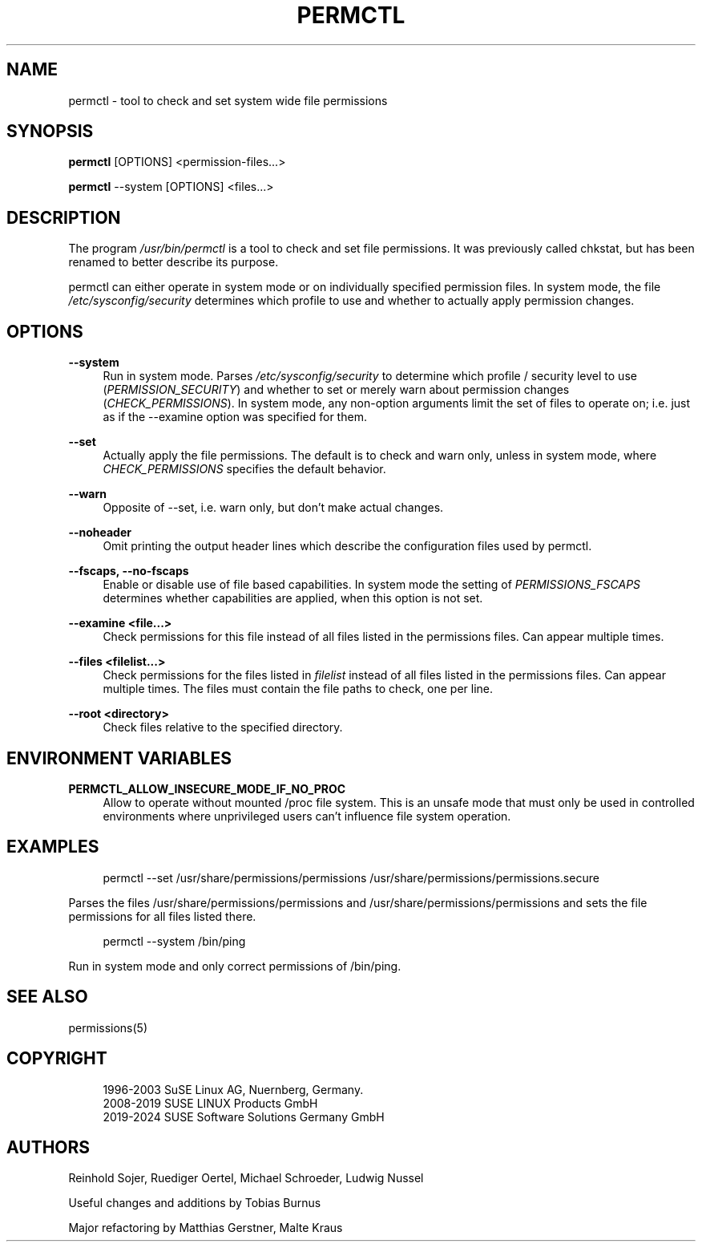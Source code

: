 '\" t
.\"     Title: permctl
.\"    Author: [see the "AUTHORS" section]
.\" Generator: DocBook XSL Stylesheets v1.79.1 <http://docbook.sf.net/>
.\"      Date: 04/30/2024
.\"    Manual: \ \&
.\"    Source: \ \&
.\"  Language: English
.\"
.TH "PERMCTL" "8" "04/30/2024" "\ \&" "\ \&"
.\" -----------------------------------------------------------------
.\" * Define some portability stuff
.\" -----------------------------------------------------------------
.\" ~~~~~~~~~~~~~~~~~~~~~~~~~~~~~~~~~~~~~~~~~~~~~~~~~~~~~~~~~~~~~~~~~
.\" http://bugs.debian.org/507673
.\" http://lists.gnu.org/archive/html/groff/2009-02/msg00013.html
.\" ~~~~~~~~~~~~~~~~~~~~~~~~~~~~~~~~~~~~~~~~~~~~~~~~~~~~~~~~~~~~~~~~~
.ie \n(.g .ds Aq \(aq
.el       .ds Aq '
.\" -----------------------------------------------------------------
.\" * set default formatting
.\" -----------------------------------------------------------------
.\" disable hyphenation
.nh
.\" disable justification (adjust text to left margin only)
.ad l
.\" -----------------------------------------------------------------
.\" * MAIN CONTENT STARTS HERE *
.\" -----------------------------------------------------------------
.SH "NAME"
permctl \- tool to check and set system wide file permissions
.SH "SYNOPSIS"
.sp
\fBpermctl\fR [OPTIONS] <permission\-files\&...>
.sp
\fBpermctl\fR \-\-system [OPTIONS] <files\&...>
.SH "DESCRIPTION"
.sp
The program \fI/usr/bin/permctl\fR is a tool to check and set file permissions\&. It was previously called chkstat, but has been renamed to better describe its purpose\&.
.sp
permctl can either operate in system mode or on individually specified permission files\&. In system mode, the file \fI/etc/sysconfig/security\fR determines which profile to use and whether to actually apply permission changes\&.
.SH "OPTIONS"
.PP
\fB\-\-system\fR
.RS 4
Run in system mode\&. Parses
\fI/etc/sysconfig/security\fR
to determine which profile / security level to use (\fIPERMISSION_SECURITY\fR) and whether to set or merely warn about permission changes (\fICHECK_PERMISSIONS\fR)\&. In system mode, any non\-option arguments limit the set of files to operate on; i\&.e\&. just as if the \-\-examine option was specified for them\&.
.RE
.PP
\fB\-\-set\fR
.RS 4
Actually apply the file permissions\&. The default is to check and warn only, unless in system mode, where
\fICHECK_PERMISSIONS\fR
specifies the default behavior\&.
.RE
.PP
\fB\-\-warn\fR
.RS 4
Opposite of \-\-set, i\&.e\&. warn only, but don\(cqt make actual changes\&.
.RE
.PP
\fB\-\-noheader\fR
.RS 4
Omit printing the output header lines which describe the configuration files used by permctl\&.
.RE
.PP
\fB\-\-fscaps, \-\-no\-fscaps\fR
.RS 4
Enable or disable use of file based capabilities\&. In system mode the setting of
\fIPERMISSIONS_FSCAPS\fR
determines whether capabilities are applied, when this option is not set\&.
.RE
.PP
\fB\-\-examine <file\&...>\fR
.RS 4
Check permissions for this file instead of all files listed in the permissions files\&. Can appear multiple times\&.
.RE
.PP
\fB\-\-files <filelist\&...>\fR
.RS 4
Check permissions for the files listed in
\fIfilelist\fR
instead of all files listed in the permissions files\&. Can appear multiple times\&. The files must contain the file paths to check, one per line\&.
.RE
.PP
\fB\-\-root <directory>\fR
.RS 4
Check files relative to the specified directory\&.
.RE
.SH "ENVIRONMENT VARIABLES"
.PP
\fBPERMCTL_ALLOW_INSECURE_MODE_IF_NO_PROC\fR
.RS 4
Allow to operate without mounted /proc file system\&. This is an unsafe mode that must only be used in controlled environments where unprivileged users can\(cqt influence file system operation\&.
.RE
.SH "EXAMPLES"
.sp
.if n \{\
.RS 4
.\}
.nf
permctl \-\-set /usr/share/permissions/permissions /usr/share/permissions/permissions\&.secure
.fi
.if n \{\
.RE
.\}
.sp
Parses the files /usr/share/permissions/permissions and /usr/share/permissions/permissions and sets the file permissions for all files listed there\&.
.sp
.if n \{\
.RS 4
.\}
.nf
permctl \-\-system /bin/ping
.fi
.if n \{\
.RE
.\}
.sp
Run in system mode and only correct permissions of /bin/ping\&.
.SH "SEE ALSO"
.sp
permissions(5)
.SH "COPYRIGHT"
.sp
.if n \{\
.RS 4
.\}
.nf
1996\-2003 SuSE Linux AG, Nuernberg, Germany\&.
2008\-2019 SUSE LINUX Products GmbH
2019\-2024 SUSE Software Solutions Germany GmbH
.fi
.if n \{\
.RE
.\}
.SH "AUTHORS"
.sp
Reinhold Sojer, Ruediger Oertel, Michael Schroeder, Ludwig Nussel
.sp
Useful changes and additions by Tobias Burnus
.sp
Major refactoring by Matthias Gerstner, Malte Kraus
